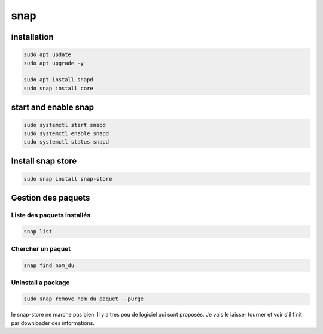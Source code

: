 snap
####
installation
************
.. code::

   sudo apt update
   sudo apt upgrade -y

   sudo apt install snapd
   sudo snap install core
   
   
   
start and enable snap
*********************

.. code::

   sudo systemctl start snapd
   sudo systemctl enable snapd
   sudo systemctl status snapd
   
Install snap store
******************

.. code::

   sudo snap install snap-store

Gestion des paquets
*******************

Liste  des paquets installés
----------------------------

.. code::

   snap list
   
Chercher un paquet
------------------

.. code::

   snap find nom_du
   
Uninstall a package
-------------------

.. code::

   sudo snap remove nom_du_paquet --purge
   
le snap-store ne marche pas bien. Il y a tres peu de logiciel qui sont proposés. Je vais le laisser tourner et voir s'il finit par downloader des informations. 